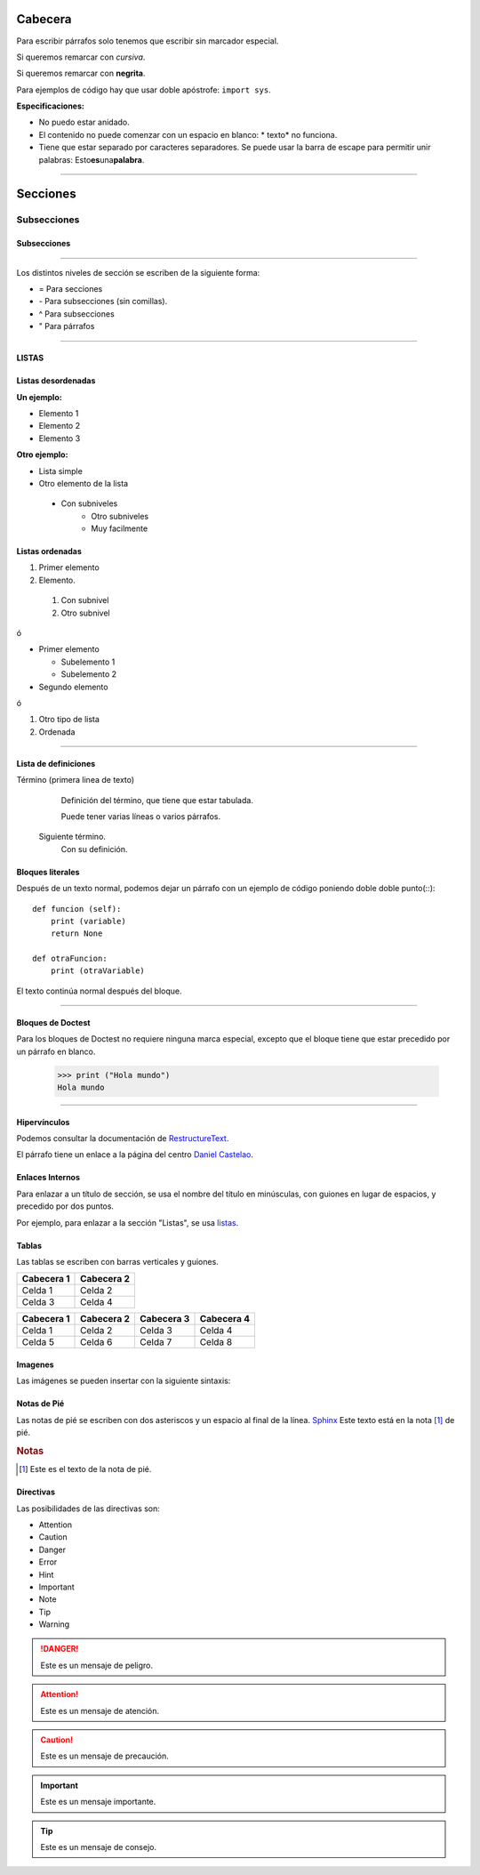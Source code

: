 Cabecera
========
Para escribir párrafos solo tenemos que escribir sin marcador especial.

Si queremos remarcar con *cursiva*.

Si queremos remarcar con **negrita**.

Para ejemplos de código hay que usar doble apóstrofe: ``import sys``.

**Especificaciones:**

* No puedo estar anidado.
* El contenido no puede comenzar con un espacio en blanco: * texto* no funciona.
* Tiene que estar separado por caracteres separadores. Se puede usar la barra de escape para permitir unir palabras: Esto\ **es**\ una\ **palabra**.

---------------------------------------------


Secciones
=========

Subsecciones
------------

Subsecciones
^^^^^^^^^^^^

---------------------------------------------

Los distintos niveles de sección se escriben de la siguiente forma:

* = Para secciones

* `-` Para subsecciones (sin comillas).

* ^ Para subsecciones

* " Para párrafos

---------------------------------------------

.. _listas:

LISTAS
^^^^^^

Listas desordenadas
^^^^^^^^^^^^^^^^^^^
**Un ejemplo:**

- Elemento 1
- Elemento 2
- Elemento 3

**Otro ejemplo:**

* Lista simple
* Otro elemento de la lista

 * Con subniveles
    * Otro subniveles
    * Muy facilmente

Listas ordenadas
^^^^^^^^^^^^^^^^
#. Primer elemento
#. Elemento.

 #. Con subnivel
 #. Otro subnivel

ó

- Primer elemento

  - Subelemento 1
  - Subelemento 2
- Segundo elemento

ó

#. Otro tipo de lista
#. Ordenada

-----------------------------------------------

Lista de definiciones
^^^^^^^^^^^^^^^^^^^^^
Término (primera linea de texto)
    Definición del término, que tiene que estar tabulada.

    Puede tener varias líneas o varios párrafos.

   Siguiente término.
    Con su definición.

Bloques literales
^^^^^^^^^^^^^^^^^
Después de un texto normal, podemos dejar un párrafo con un ejemplo de código poniendo doble doble punto(::)::

    def funcion (self):
        print (variable)
        return None

    def otraFuncion:
        print (otraVariable)

El texto continúa normal después del bloque.

-----------------------------------------------

Bloques de Doctest
^^^^^^^^^^^^^^^^^^^
Para los bloques de Doctest no requiere ninguna marca especial, excepto que el bloque tiene que estar precedido por un párrafo en blanco.

    >>> print ("Hola mundo")
    Hola mundo

-----------------------------------------------

Hipervínculos
^^^^^^^^^^^^^
Podemos consultar la documentación de `RestructureText <https://www.sphinx-doc.org/en/master/usage/restructuredtext/basics.html>`_.

El párrafo tiene un enlace a la página del centro `Daniel Castelao`_.

.. _Daniel Castelao: https://www.danielcastelao.org/

Enlaces Internos
^^^^^^^^^^^^^^^^
Para enlazar a un título de sección, se usa el nombre del título en minúsculas, con guiones en lugar de espacios, y precedido por dos puntos.

Por ejemplo, para enlazar a la sección "Listas", se usa `listas`_.

Tablas
^^^^^^
Las tablas se escriben con barras verticales y guiones.

+-----------------+-----------------+
| Cabecera 1      | Cabecera 2      |
+=================+=================+
| Celda 1         | Celda 2         |
+-----------------+-----------------+
| Celda 3         | Celda 4         |
+-----------------+-----------------+

========== ========== ========== ==========
Cabecera 1 Cabecera 2 Cabecera 3 Cabecera 4
========== ========== ========== ==========
Celda 1    Celda 2    Celda 3    Celda 4
Celda 5    Celda 6    Celda 7    Celda 8
========== ========== ========== ==========

Imagenes
^^^^^^^^
Las imágenes se pueden insertar con la siguiente sintaxis:

.. imagen:: _static/gatito.png

Notas de Pié
^^^^^^^^^^^^
Las notas de pié se escriben con dos asteriscos y un espacio al final de la línea.
`Sphinx`_ Este texto está en la nota [#n1]_ de pié.

.. rubric:: Notas

.. [#n1] Este es el texto de la nota de pié.

.. _Sphinx: https://www.sphinx-doc.org

Directivas
^^^^^^^^^^
Las posibilidades de las directivas son:

* Attention
* Caution
* Danger
* Error
* Hint
* Important
* Note
* Tip
* Warning

.. Danger:: Este es un mensaje de peligro.

.. Attention:: Este es un mensaje de atención.

.. Caution:: Este es un mensaje de precaución.

.. Important:: Este es un mensaje importante.

.. Tip:: Este es un mensaje de consejo.
